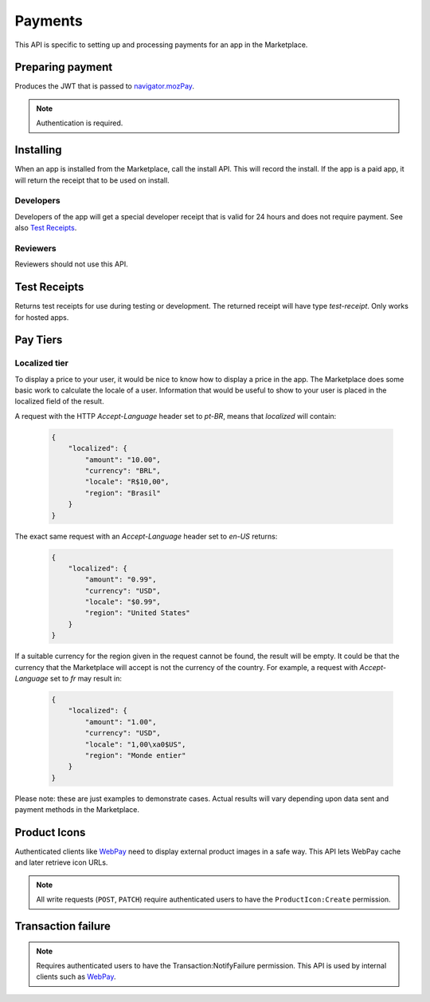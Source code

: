 .. _payment:

========
Payments
========

This API is specific to setting up and processing payments for an app in the
Marketplace.

Preparing payment
=================

Produces the JWT that is passed to `navigator.mozPay`_.

.. note:: Authentication is required.

.. http:post:: /api/v1/webpay/prepare/

    **Request**

    :param string app: the id or slug of the app to be purchased.

    **Response**

    .. code-block:: json

        {
            "app": "337141: Something Something Steamcube!",
            "contribStatusURL": "[bug 868030]",
            "resource_uri": "",
            "webpayJWT": "eyJhbGciOiAiSFMy... [truncated]",
        }

    :status 201: successfully completed.
    :status 401: not authenticated.
    :status 403: app cannot be purchased. This could be because the app has
        already been purchased.

Installing
==========

When an app is installed from the Marketplace, call the install API. This will
record the install. If the app is a paid app, it will return the receipt that
to be used on install.

.. http:post:: /api/v1/receipts/install/

    Returns a receipt if the app is paid and a receipt should be installed.

    **Request**:

    :param string app: the id or slug of the app being installed.

    **Response**:

    .. code-block:: json

        {"receipt": "eyJhbGciOiAiUlM1MT...[truncated]"}

    :statuscode 201: successfully completed.
    :statuscode 402: payment required.
    :statuscode 403: app is not public, install not allowed.

Developers
~~~~~~~~~~

Developers of the app will get a special developer receipt that is valid for
24 hours and does not require payment. See also `Test Receipts`_.

Reviewers
~~~~~~~~~

Reviewers should not use this API.

Test Receipts
=============

Returns test receipts for use during testing or development. The returned
receipt will have type `test-receipt`. Only works for hosted apps.

.. http:post:: /api/v1/receipts/test/

    Returns a receipt suitable for testing your app.

    **Request**:

    :param string manifest_url: the fully qualified URL to the manifest, including
        protocol.
    :param string receipt_type: one of ``ok``, ``expired``, ``invalid`` or ``refunded``.

    **Response**:

    .. code-block:: json

        {"receipt": "eyJhbGciOiAiUlM1MT...[truncated]"}

    :status 201: successfully completed.

Pay Tiers
==========

.. http:get:: /api/v1/webpay/prices/

    Gets a list of pay tiers from the Marketplace.

    **Request**

    :param provider: (optional) the payment provider. Current values: *bango*

    The standard :ref:`list-query-params-label`.

    **Response**

    :param meta: :ref:`meta-response-label`.
    :param objects: A :ref:`listing <objects-response-label>` of :ref:`apps <pay-tier-response-label>`.
    :statuscode 200: successfully completed.

.. _pay-tier-response-label:

.. http:get:: /api/v1/webpay/prices/(int:id)/

    **Response**

    .. code-block:: json

        {
            "name": "Tier 1",
            "pricePoint": "1",
            "prices": [{
                "amount": "0.99",
                "currency": "USD"
            }, {
                "amount": "0.69",
                "currency": "GBP"
            }],
            "localized": {},
            "resource_uri": "/api/v1/webpay/prices/1/"
        }

    :param localized: see `Localized tier`.
    :param pricePoint: this is the value used for in-app payments.
    :statuscode 200: successfully completed.


.. _localized-tier-label:

Localized tier
~~~~~~~~~~~~~~

To display a price to your user, it would be nice to know how to display a
price in the app. The Marketplace does some basic work to calculate the locale
of a user. Information that would be useful to show to your user is placed in
the localized field of the result.

A request with the HTTP *Accept-Language* header set to *pt-BR*, means that
*localized* will contain:

    .. code-block:: json

        {
            "localized": {
                "amount": "10.00",
                "currency": "BRL",
                "locale": "R$10,00",
                "region": "Brasil"
            }
        }

The exact same request with an *Accept-Language* header set to *en-US*
returns:

    .. code-block:: json

        {
            "localized": {
                "amount": "0.99",
                "currency": "USD",
                "locale": "$0.99",
                "region": "United States"
            }
        }

If a suitable currency for the region given in the request cannot be found, the
result will be empty. It could be that the currency that the Marketplace will
accept is not the currency of the country. For example, a request with
*Accept-Language* set to *fr* may result in:

    .. code-block:: json

        {
            "localized": {
                "amount": "1.00",
                "currency": "USD",
                "locale": "1,00\xa0$US",
                "region": "Monde entier"
            }
        }

Please note: these are just examples to demonstrate cases. Actual results will
vary depending upon data sent and payment methods in the Marketplace.

Product Icons
=============

Authenticated clients like `WebPay`_ need to display external product images in a
safe way. This API lets WebPay cache and later retrieve icon URLs.

.. note:: All write requests (``POST``, ``PATCH``) require authenticated users to have the
    ``ProductIcon:Create``  permission.


.. http:get:: /api/v1/webpay/product/icon/

    Gets a list of cached product icons.

    **Request**

    :param ext_url: Absolute external URL of product icon that was cached.
    :param ext_size: Height and width pixel value that was declared for this icon.
    :param size: Height and width pixel value that this icon was resized to.

    You may also request :ref:`list-query-params-label`.

    **Response**

    :param meta: :ref:`meta-response-label`.
    :param objects: A :ref:`listing <objects-response-label>` of :ref:`product icons <product-icon-response-label>`.
    :statuscode 200: successfully completed.

.. _product-icon-response-label:

.. http:get:: /api/v1/webpay/product/icon/(int:id)/

    **Response**

    .. code-block:: json

        {
            "url": "http://marketplace-cdn/product-icons/0/1.png",
            "resource_uri": "/api/v1/webpay/product/icon/1/",
            "ext_url": "http://appserver/media/icon.png",
            "ext_size": 64,
            "size": 64
        }

    :param url: Absolute URL of the cached product icon.
    :statuscode 200: successfully completed.

.. http:post:: /api/v1/webpay/product/icon/

    Post a new product icon URL that should be cached.
    This schedules an icon to be processed but does not return any object data.

    **Request**

    :param ext_url: Absolute external URL of product icon that should be cached.
    :param ext_size: Height and width pixel value that was declared for this icon.
    :param size: Height and width pixel value that this icon should be resized to.

    **Response**

    :statuscode 202: New icon accepted. Deferred processing will begin.
    :statuscode 400: Some required fields were missing or invalid.
    :statuscode 401: The API user is unauthorized to cache product icons.


Transaction failure
===================

.. note:: Requires authenticated users to have the Transaction:NotifyFailure
    permission. This API is used by internal clients such as WebPay_.

.. http:patch:: /api/v1/webpay/failure/(int:transaction_id)/

    Notify the app developers that our attempts to call the postback or
    chargebacks URLs from `In-app Payments`_ failed. This will send an
    email to the app developers.

    **Response**

    :status 202: Notification will be sent.
    :statuscode 401: The API user is not authorized to report failures.

.. _CORS: https://developer.mozilla.org/en-US/docs/HTTP/Access_control_CORS
.. _WebPay: https://github.com/mozilla/webpay
.. _In-app Payments: https://developer.mozilla.org/en-US/docs/Apps/Publishing/In-app_payments
.. _navigator.mozPay: https://wiki.mozilla.org/WebAPI/WebPayment
